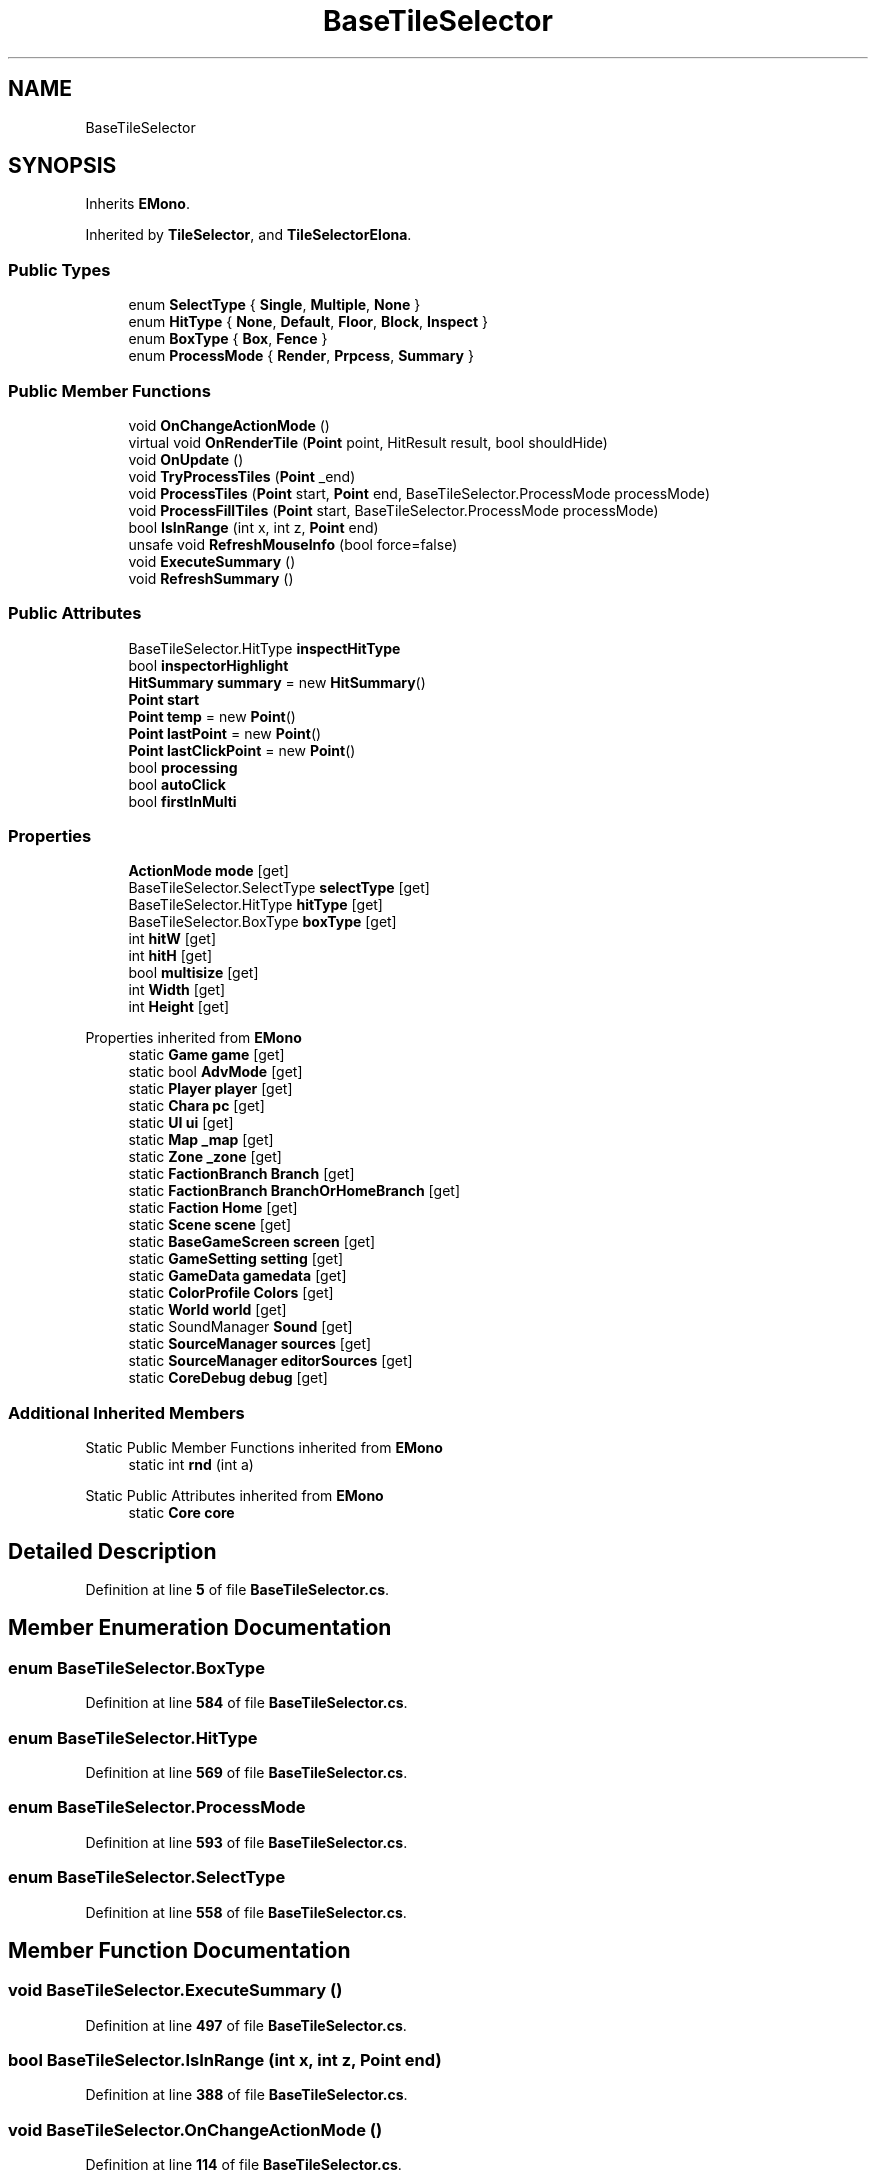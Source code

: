 .TH "BaseTileSelector" 3 "Elin Modding Docs Doc" \" -*- nroff -*-
.ad l
.nh
.SH NAME
BaseTileSelector
.SH SYNOPSIS
.br
.PP
.PP
Inherits \fBEMono\fP\&.
.PP
Inherited by \fBTileSelector\fP, and \fBTileSelectorElona\fP\&.
.SS "Public Types"

.in +1c
.ti -1c
.RI "enum \fBSelectType\fP { \fBSingle\fP, \fBMultiple\fP, \fBNone\fP }"
.br
.ti -1c
.RI "enum \fBHitType\fP { \fBNone\fP, \fBDefault\fP, \fBFloor\fP, \fBBlock\fP, \fBInspect\fP }"
.br
.ti -1c
.RI "enum \fBBoxType\fP { \fBBox\fP, \fBFence\fP }"
.br
.ti -1c
.RI "enum \fBProcessMode\fP { \fBRender\fP, \fBPrpcess\fP, \fBSummary\fP }"
.br
.in -1c
.SS "Public Member Functions"

.in +1c
.ti -1c
.RI "void \fBOnChangeActionMode\fP ()"
.br
.ti -1c
.RI "virtual void \fBOnRenderTile\fP (\fBPoint\fP point, HitResult result, bool shouldHide)"
.br
.ti -1c
.RI "void \fBOnUpdate\fP ()"
.br
.ti -1c
.RI "void \fBTryProcessTiles\fP (\fBPoint\fP _end)"
.br
.ti -1c
.RI "void \fBProcessTiles\fP (\fBPoint\fP start, \fBPoint\fP end, BaseTileSelector\&.ProcessMode processMode)"
.br
.ti -1c
.RI "void \fBProcessFillTiles\fP (\fBPoint\fP start, BaseTileSelector\&.ProcessMode processMode)"
.br
.ti -1c
.RI "bool \fBIsInRange\fP (int x, int z, \fBPoint\fP end)"
.br
.ti -1c
.RI "unsafe void \fBRefreshMouseInfo\fP (bool force=false)"
.br
.ti -1c
.RI "void \fBExecuteSummary\fP ()"
.br
.ti -1c
.RI "void \fBRefreshSummary\fP ()"
.br
.in -1c
.SS "Public Attributes"

.in +1c
.ti -1c
.RI "BaseTileSelector\&.HitType \fBinspectHitType\fP"
.br
.ti -1c
.RI "bool \fBinspectorHighlight\fP"
.br
.ti -1c
.RI "\fBHitSummary\fP \fBsummary\fP = new \fBHitSummary\fP()"
.br
.ti -1c
.RI "\fBPoint\fP \fBstart\fP"
.br
.ti -1c
.RI "\fBPoint\fP \fBtemp\fP = new \fBPoint\fP()"
.br
.ti -1c
.RI "\fBPoint\fP \fBlastPoint\fP = new \fBPoint\fP()"
.br
.ti -1c
.RI "\fBPoint\fP \fBlastClickPoint\fP = new \fBPoint\fP()"
.br
.ti -1c
.RI "bool \fBprocessing\fP"
.br
.ti -1c
.RI "bool \fBautoClick\fP"
.br
.ti -1c
.RI "bool \fBfirstInMulti\fP"
.br
.in -1c
.SS "Properties"

.in +1c
.ti -1c
.RI "\fBActionMode\fP \fBmode\fP\fR [get]\fP"
.br
.ti -1c
.RI "BaseTileSelector\&.SelectType \fBselectType\fP\fR [get]\fP"
.br
.ti -1c
.RI "BaseTileSelector\&.HitType \fBhitType\fP\fR [get]\fP"
.br
.ti -1c
.RI "BaseTileSelector\&.BoxType \fBboxType\fP\fR [get]\fP"
.br
.ti -1c
.RI "int \fBhitW\fP\fR [get]\fP"
.br
.ti -1c
.RI "int \fBhitH\fP\fR [get]\fP"
.br
.ti -1c
.RI "bool \fBmultisize\fP\fR [get]\fP"
.br
.ti -1c
.RI "int \fBWidth\fP\fR [get]\fP"
.br
.ti -1c
.RI "int \fBHeight\fP\fR [get]\fP"
.br
.in -1c

Properties inherited from \fBEMono\fP
.in +1c
.ti -1c
.RI "static \fBGame\fP \fBgame\fP\fR [get]\fP"
.br
.ti -1c
.RI "static bool \fBAdvMode\fP\fR [get]\fP"
.br
.ti -1c
.RI "static \fBPlayer\fP \fBplayer\fP\fR [get]\fP"
.br
.ti -1c
.RI "static \fBChara\fP \fBpc\fP\fR [get]\fP"
.br
.ti -1c
.RI "static \fBUI\fP \fBui\fP\fR [get]\fP"
.br
.ti -1c
.RI "static \fBMap\fP \fB_map\fP\fR [get]\fP"
.br
.ti -1c
.RI "static \fBZone\fP \fB_zone\fP\fR [get]\fP"
.br
.ti -1c
.RI "static \fBFactionBranch\fP \fBBranch\fP\fR [get]\fP"
.br
.ti -1c
.RI "static \fBFactionBranch\fP \fBBranchOrHomeBranch\fP\fR [get]\fP"
.br
.ti -1c
.RI "static \fBFaction\fP \fBHome\fP\fR [get]\fP"
.br
.ti -1c
.RI "static \fBScene\fP \fBscene\fP\fR [get]\fP"
.br
.ti -1c
.RI "static \fBBaseGameScreen\fP \fBscreen\fP\fR [get]\fP"
.br
.ti -1c
.RI "static \fBGameSetting\fP \fBsetting\fP\fR [get]\fP"
.br
.ti -1c
.RI "static \fBGameData\fP \fBgamedata\fP\fR [get]\fP"
.br
.ti -1c
.RI "static \fBColorProfile\fP \fBColors\fP\fR [get]\fP"
.br
.ti -1c
.RI "static \fBWorld\fP \fBworld\fP\fR [get]\fP"
.br
.ti -1c
.RI "static SoundManager \fBSound\fP\fR [get]\fP"
.br
.ti -1c
.RI "static \fBSourceManager\fP \fBsources\fP\fR [get]\fP"
.br
.ti -1c
.RI "static \fBSourceManager\fP \fBeditorSources\fP\fR [get]\fP"
.br
.ti -1c
.RI "static \fBCoreDebug\fP \fBdebug\fP\fR [get]\fP"
.br
.in -1c
.SS "Additional Inherited Members"


Static Public Member Functions inherited from \fBEMono\fP
.in +1c
.ti -1c
.RI "static int \fBrnd\fP (int a)"
.br
.in -1c

Static Public Attributes inherited from \fBEMono\fP
.in +1c
.ti -1c
.RI "static \fBCore\fP \fBcore\fP"
.br
.in -1c
.SH "Detailed Description"
.PP 
Definition at line \fB5\fP of file \fBBaseTileSelector\&.cs\fP\&.
.SH "Member Enumeration Documentation"
.PP 
.SS "enum BaseTileSelector\&.BoxType"

.PP
Definition at line \fB584\fP of file \fBBaseTileSelector\&.cs\fP\&.
.SS "enum BaseTileSelector\&.HitType"

.PP
Definition at line \fB569\fP of file \fBBaseTileSelector\&.cs\fP\&.
.SS "enum BaseTileSelector\&.ProcessMode"

.PP
Definition at line \fB593\fP of file \fBBaseTileSelector\&.cs\fP\&.
.SS "enum BaseTileSelector\&.SelectType"

.PP
Definition at line \fB558\fP of file \fBBaseTileSelector\&.cs\fP\&.
.SH "Member Function Documentation"
.PP 
.SS "void BaseTileSelector\&.ExecuteSummary ()"

.PP
Definition at line \fB497\fP of file \fBBaseTileSelector\&.cs\fP\&.
.SS "bool BaseTileSelector\&.IsInRange (int x, int z, \fBPoint\fP end)"

.PP
Definition at line \fB388\fP of file \fBBaseTileSelector\&.cs\fP\&.
.SS "void BaseTileSelector\&.OnChangeActionMode ()"

.PP
Definition at line \fB114\fP of file \fBBaseTileSelector\&.cs\fP\&.
.SS "virtual void BaseTileSelector\&.OnRenderTile (\fBPoint\fP point, HitResult result, bool shouldHide)\fR [virtual]\fP"

.PP
Definition at line \fB121\fP of file \fBBaseTileSelector\&.cs\fP\&.
.SS "void BaseTileSelector\&.OnUpdate ()"

.PP
Definition at line \fB126\fP of file \fBBaseTileSelector\&.cs\fP\&.
.SS "void BaseTileSelector\&.ProcessFillTiles (\fBPoint\fP start, BaseTileSelector\&.ProcessMode processMode)"

.PP
Definition at line \fB346\fP of file \fBBaseTileSelector\&.cs\fP\&.
.SS "void BaseTileSelector\&.ProcessTiles (\fBPoint\fP start, \fBPoint\fP end, BaseTileSelector\&.ProcessMode processMode)"

.PP
Definition at line \fB282\fP of file \fBBaseTileSelector\&.cs\fP\&.
.SS "unsafe void BaseTileSelector\&.RefreshMouseInfo (bool force = \fRfalse\fP)"

.PP
Definition at line \fB416\fP of file \fBBaseTileSelector\&.cs\fP\&.
.SS "void BaseTileSelector\&.RefreshSummary ()"

.PP
Definition at line \fB510\fP of file \fBBaseTileSelector\&.cs\fP\&.
.SS "void BaseTileSelector\&.TryProcessTiles (\fBPoint\fP _end)"

.PP
Definition at line \fB240\fP of file \fBBaseTileSelector\&.cs\fP\&.
.SH "Member Data Documentation"
.PP 
.SS "bool BaseTileSelector\&.autoClick"

.PP
Definition at line \fB552\fP of file \fBBaseTileSelector\&.cs\fP\&.
.SS "bool BaseTileSelector\&.firstInMulti"

.PP
Definition at line \fB555\fP of file \fBBaseTileSelector\&.cs\fP\&.
.SS "BaseTileSelector\&.HitType BaseTileSelector\&.inspectHitType"

.PP
Definition at line \fB522\fP of file \fBBaseTileSelector\&.cs\fP\&.
.SS "bool BaseTileSelector\&.inspectorHighlight"

.PP
Definition at line \fB525\fP of file \fBBaseTileSelector\&.cs\fP\&.
.SS "\fBPoint\fP BaseTileSelector\&.lastClickPoint = new \fBPoint\fP()"

.PP
Definition at line \fB544\fP of file \fBBaseTileSelector\&.cs\fP\&.
.SS "\fBPoint\fP BaseTileSelector\&.lastPoint = new \fBPoint\fP()"

.PP
Definition at line \fB540\fP of file \fBBaseTileSelector\&.cs\fP\&.
.SS "bool BaseTileSelector\&.processing"

.PP
Definition at line \fB548\fP of file \fBBaseTileSelector\&.cs\fP\&.
.SS "\fBPoint\fP BaseTileSelector\&.start"

.PP
Definition at line \fB532\fP of file \fBBaseTileSelector\&.cs\fP\&.
.SS "\fBHitSummary\fP BaseTileSelector\&.summary = new \fBHitSummary\fP()"

.PP
Definition at line \fB528\fP of file \fBBaseTileSelector\&.cs\fP\&.
.SS "\fBPoint\fP BaseTileSelector\&.temp = new \fBPoint\fP()"

.PP
Definition at line \fB536\fP of file \fBBaseTileSelector\&.cs\fP\&.
.SH "Property Documentation"
.PP 
.SS "BaseTileSelector\&.BoxType BaseTileSelector\&.boxType\fR [get]\fP"

.PP
Definition at line \fB39\fP of file \fBBaseTileSelector\&.cs\fP\&.
.SS "int BaseTileSelector\&.Height\fR [get]\fP"

.PP
Definition at line \fB97\fP of file \fBBaseTileSelector\&.cs\fP\&.
.SS "int BaseTileSelector\&.hitH\fR [get]\fP"

.PP
Definition at line \fB59\fP of file \fBBaseTileSelector\&.cs\fP\&.
.SS "BaseTileSelector\&.HitType BaseTileSelector\&.hitType\fR [get]\fP"

.PP
Definition at line \fB29\fP of file \fBBaseTileSelector\&.cs\fP\&.
.SS "int BaseTileSelector\&.hitW\fR [get]\fP"

.PP
Definition at line \fB49\fP of file \fBBaseTileSelector\&.cs\fP\&.
.SS "\fBActionMode\fP BaseTileSelector\&.mode\fR [get]\fP"

.PP
Definition at line \fB9\fP of file \fBBaseTileSelector\&.cs\fP\&.
.SS "bool BaseTileSelector\&.multisize\fR [get]\fP"

.PP
Definition at line \fB69\fP of file \fBBaseTileSelector\&.cs\fP\&.
.SS "BaseTileSelector\&.SelectType BaseTileSelector\&.selectType\fR [get]\fP"

.PP
Definition at line \fB19\fP of file \fBBaseTileSelector\&.cs\fP\&.
.SS "int BaseTileSelector\&.Width\fR [get]\fP"

.PP
Definition at line \fB79\fP of file \fBBaseTileSelector\&.cs\fP\&.

.SH "Author"
.PP 
Generated automatically by Doxygen for Elin Modding Docs Doc from the source code\&.
